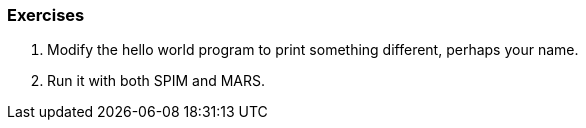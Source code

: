 
=== Exercises

. Modify the hello world program to print something different, perhaps your name.

. Run it with both SPIM and MARS.

